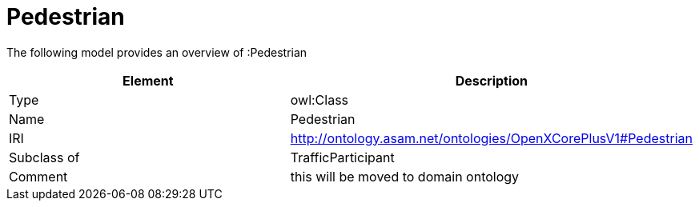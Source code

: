 // This file was created automatically by title Untitled No version .
// DO NOT EDIT!

= Pedestrian

//Include information from owl files

The following model provides an overview of :Pedestrian

|===
|Element |Description

|Type
|owl:Class

|Name
|Pedestrian

|IRI
|http://ontology.asam.net/ontologies/OpenXCorePlusV1#Pedestrian

|Subclass of
|TrafficParticipant

|Comment
|this will be moved to domain ontology

|===